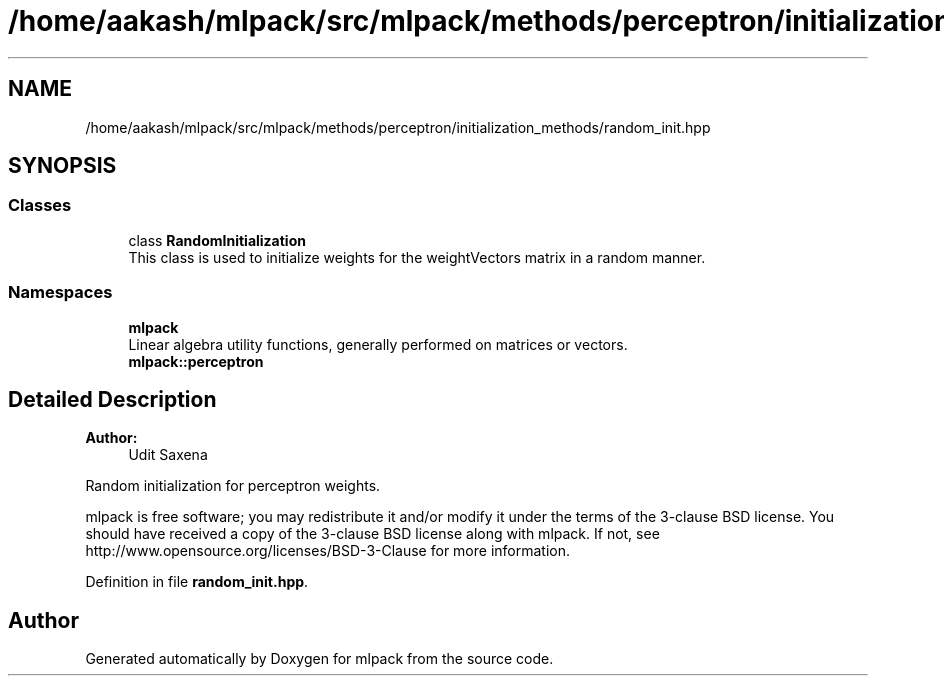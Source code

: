 .TH "/home/aakash/mlpack/src/mlpack/methods/perceptron/initialization_methods/random_init.hpp" 3 "Thu Jun 24 2021" "Version 3.4.2" "mlpack" \" -*- nroff -*-
.ad l
.nh
.SH NAME
/home/aakash/mlpack/src/mlpack/methods/perceptron/initialization_methods/random_init.hpp
.SH SYNOPSIS
.br
.PP
.SS "Classes"

.in +1c
.ti -1c
.RI "class \fBRandomInitialization\fP"
.br
.RI "This class is used to initialize weights for the weightVectors matrix in a random manner\&. "
.in -1c
.SS "Namespaces"

.in +1c
.ti -1c
.RI " \fBmlpack\fP"
.br
.RI "Linear algebra utility functions, generally performed on matrices or vectors\&. "
.ti -1c
.RI " \fBmlpack::perceptron\fP"
.br
.in -1c
.SH "Detailed Description"
.PP 

.PP
\fBAuthor:\fP
.RS 4
Udit Saxena
.RE
.PP
Random initialization for perceptron weights\&.
.PP
mlpack is free software; you may redistribute it and/or modify it under the terms of the 3-clause BSD license\&. You should have received a copy of the 3-clause BSD license along with mlpack\&. If not, see http://www.opensource.org/licenses/BSD-3-Clause for more information\&. 
.PP
Definition in file \fBrandom_init\&.hpp\fP\&.
.SH "Author"
.PP 
Generated automatically by Doxygen for mlpack from the source code\&.
